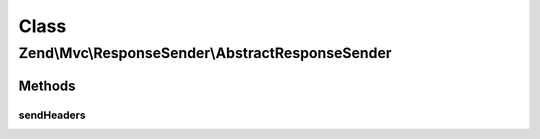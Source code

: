 .. Mvc/ResponseSender/AbstractResponseSender.php generated using docpx on 01/30/13 03:02pm


Class
*****

Zend\\Mvc\\ResponseSender\\AbstractResponseSender
=================================================

Methods
-------

sendHeaders
+++++++++++

.. function:: sendHeaders()


    Send HTTP headers

    :param SendResponseEvent: 

    :rtype: PhpEnvironmentResponseSender 



